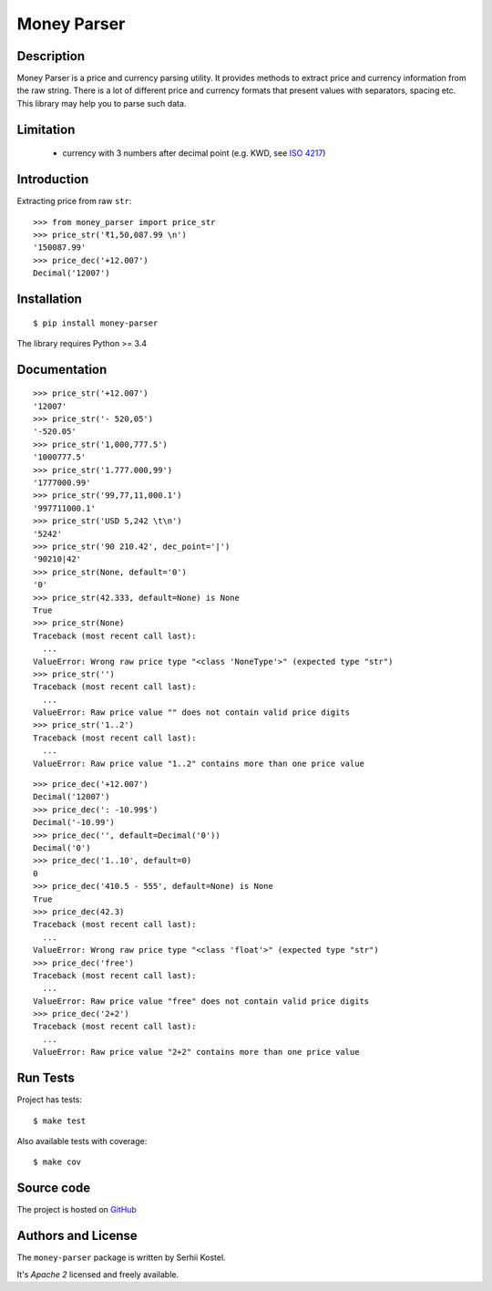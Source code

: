Money Parser
============


Description
-----------

Money Parser is a price and currency parsing utility.
It provides methods to extract price and currency information from the raw string.
There is a lot of different price and currency formats that present values with separators, spacing etc.
This library may help you to parse such data.


Limitation
----------

 - currency with 3 numbers after decimal point (e.g. KWD, see `ISO 4217`_)


Introduction
------------

Extracting price from raw ``str``::

   >>> from money_parser import price_str
   >>> price_str('₹1,50,087.99 \n')
   '150087.99'
   >>> price_dec('+12.007')
   Decimal('12007')

Installation
------------

::

   $ pip install money-parser

The library requires Python >= 3.4


Documentation
------------------

.. py:function:: price_str(raw_price, [default=<not_defined>], [dec_point='.'])

    Search and clean price value.

    Convert raw price string presented in any localization
    as a valid number string with an optional decimal point.

    If raw price does not contain valid price value or contains
    more than one price value, then return default value.
    If default value not set, then raise ValueError.

    :param str raw_price: string that contains price value.
    :param default: value that will be returned if raw price not valid.
    :param dec_point: symbol that separate integer and fractional parts.
    :return: cleaned price string or default value.
    :raise ValueError: error if raw price not valid and default value not set.

::

    >>> price_str('+12.007')
    '12007'
    >>> price_str('- 520,05')
    '-520.05'
    >>> price_str('1,000,777.5')
    '1000777.5'
    >>> price_str('1.777.000,99')
    '1777000.99'
    >>> price_str('99,77,11,000.1')
    '997711000.1'
    >>> price_str('USD 5,242 \t\n')
    '5242'
    >>> price_str('90 210.42', dec_point='|')
    '90210|42'
    >>> price_str(None, default='0')
    '0'
    >>> price_str(42.333, default=None) is None
    True
    >>> price_str(None)
    Traceback (most recent call last):
      ...
    ValueError: Wrong raw price type "<class 'NoneType'>" (expected type "str")
    >>> price_str('')
    Traceback (most recent call last):
      ...
    ValueError: Raw price value "" does not contain valid price digits
    >>> price_str('1..2')
    Traceback (most recent call last):
      ...
    ValueError: Raw price value "1..2" contains more than one price value


.. py:function:: price_dec(raw_price, [default=<not_defined>])

    Price decimal value from raw string.

    Extract price value from input raw string and
    present as Decimal number. Uses a price_str function for price parsing.

    If raw price does not contain valid price value or contains
    more than one price value, then return default value.
    If default value not set, then raise ValueError.

    :param str raw_price: string that contains price value.
    :param default: value that will be returned if raw price not valid.
    :return: Decimal price value.
    :raise ValueError: error if raw price not valid and default value not set.

::

    >>> price_dec('+12.007')
    Decimal('12007')
    >>> price_dec(': -10.99$')
    Decimal('-10.99')
    >>> price_dec('', default=Decimal('0'))
    Decimal('0')
    >>> price_dec('1..10', default=0)
    0
    >>> price_dec('410.5 - 555', default=None) is None
    True
    >>> price_dec(42.3)
    Traceback (most recent call last):
      ...
    ValueError: Wrong raw price type "<class 'float'>" (expected type "str")
    >>> price_dec('free')
    Traceback (most recent call last):
      ...
    ValueError: Raw price value "free" does not contain valid price digits
    >>> price_dec('2+2')
    Traceback (most recent call last):
      ...
    ValueError: Raw price value "2+2" contains more than one price value


Run Tests
------

Project has tests::

    $ make test

Also available tests with coverage::

    $ make cov


Source code
-----------

The project is hosted on GitHub_


Authors and License
-------------------

The ``money-parser`` package is written by Serhii Kostel.

It's *Apache 2* licensed and freely available.


.. _`ISO 4217`: https://en.wikipedia.org/wiki/ISO_4217
.. _GitHub: https://github.com/kserhii/money-parser
